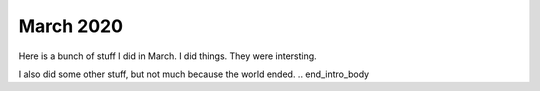 March 2020
=============
.. begin_intro_body

Here is a bunch of stuff I did in March.  I did things.  They were intersting.

I also did some other stuff, but not much because the world ended.
.. end_intro_body
